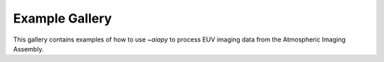 ###############
Example Gallery
###############

This gallery contains examples of how to use `~aiapy` to process EUV imaging
data from the Atmospheric Imaging Assembly.
